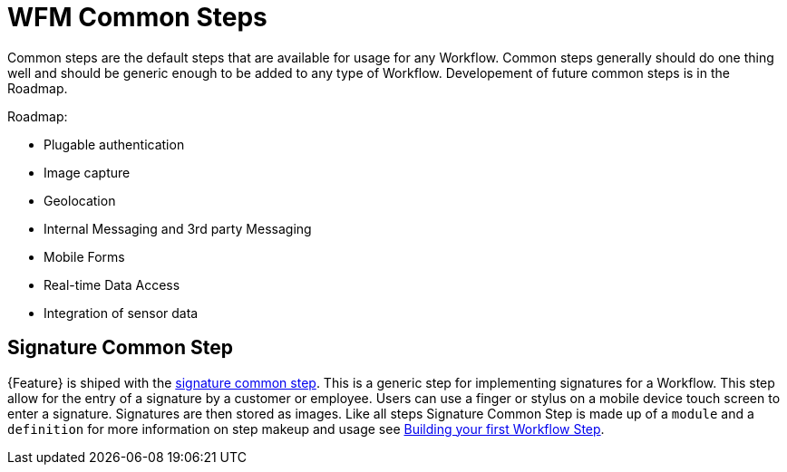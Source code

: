 = WFM Common Steps

Common steps are the default steps that are available for usage for any Workflow. 
Common steps generally should do one thing well and should be generic enough to be added to any type of Workflow.
Developement of future common steps is in the Roadmap.

Roadmap:

* Plugable authentication
* Image capture
* Geolocation
* Internal Messaging and 3rd party Messaging
* Mobile Forms
* Real-time Data Access
* Integration of sensor data 

== Signature Common Step

{Feature} is shiped with the link:{WFM-RC-AngularJsURL}{WFM-RC-Branch}/steps/step-signature/[signature common step]. 
This is a generic step for implementing signatures for a Workflow. 
This step allow for the entry of a signature by a customer or employee.
Users can use a finger or stylus on a mobile device touch screen to enter a signature. 
Signatures are then stored as images. 
Like all steps Signature Common Step is made up of a `module` and a `definition` for more information on step makeup and usage see
xref:: {context}-con-workflow-step[Building your first Workflow Step].

